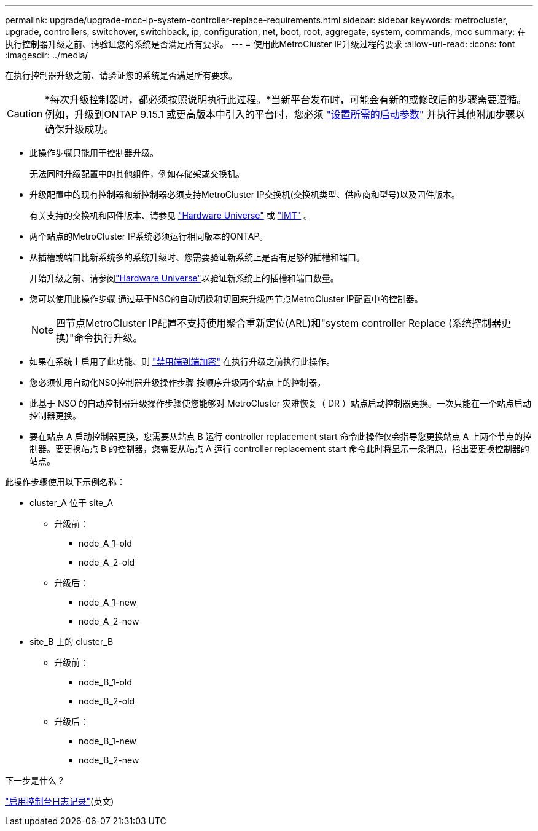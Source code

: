 ---
permalink: upgrade/upgrade-mcc-ip-system-controller-replace-requirements.html 
sidebar: sidebar 
keywords: metrocluster, upgrade, controllers, switchover, switchback, ip, configuration, net, boot, root, aggregate, system, commands, mcc 
summary: 在执行控制器升级之前、请验证您的系统是否满足所有要求。 
---
= 使用此MetroCluster IP升级过程的要求
:allow-uri-read: 
:icons: font
:imagesdir: ../media/


[role="lead"]
在执行控制器升级之前、请验证您的系统是否满足所有要求。


CAUTION: *每次升级控制器时，都必须按照说明执行此过程。*当新平台发布时，可能会有新的或修改后的步骤需要遵循。例如，升级到ONTAP 9.15.1 或更高版本中引入的平台时，您必须 link:upgrade-mcc-ip-system-controller-replace-set-bootarg.html["设置所需的启动参数"] 并执行其他附加步骤以确保升级成功。

* 此操作步骤只能用于控制器升级。
+
无法同时升级配置中的其他组件，例如存储架或交换机。

* 升级配置中的现有控制器和新控制器必须支持MetroCluster IP交换机(交换机类型、供应商和型号)以及固件版本。
+
有关支持的交换机和固件版本、请参见 link:https://hwu.netapp.com["Hardware Universe"^] 或 link:https://imt.netapp.com/matrix/["IMT"^] 。

* 两个站点的MetroCluster IP系统必须运行相同版本的ONTAP。
* 从插槽或端口比新系统多的系统升级时、您需要验证新系统上是否有足够的插槽和端口。
+
开始升级之前、请参阅link:https://hwu.netapp.com["Hardware Universe"^]以验证新系统上的插槽和端口数量。

* 您可以使用此操作步骤 通过基于NSO的自动切换和切回来升级四节点MetroCluster IP配置中的控制器。
+

NOTE: 四节点MetroCluster IP配置不支持使用聚合重新定位(ARL)和"system controller Replace (系统控制器更换)"命令执行升级。

* 如果在系统上启用了此功能、则 link:../maintain/task-configure-encryption.html#disable-end-to-end-encryption["禁用端到端加密"] 在执行升级之前执行此操作。
* 您必须使用自动化NSO控制器升级操作步骤 按顺序升级两个站点上的控制器。
* 此基于 NSO 的自动控制器升级操作步骤使您能够对 MetroCluster 灾难恢复（ DR ）站点启动控制器更换。一次只能在一个站点启动控制器更换。
* 要在站点 A 启动控制器更换，您需要从站点 B 运行 controller replacement start 命令此操作仅会指导您更换站点 A 上两个节点的控制器。要更换站点 B 的控制器，您需要从站点 A 运行 controller replacement start 命令此时将显示一条消息，指出要更换控制器的站点。


此操作步骤使用以下示例名称：

* cluster_A 位于 site_A
+
** 升级前：
+
*** node_A_1-old
*** node_A_2-old


** 升级后：
+
*** node_A_1-new
*** node_A_2-new




* site_B 上的 cluster_B
+
** 升级前：
+
*** node_B_1-old
*** node_B_2-old


** 升级后：
+
*** node_B_1-new
*** node_B_2-new






.下一步是什么？
link:upgrade-mcc-ip-system-controller-replace-console-logging.html["启用控制台日志记录"](英文)
